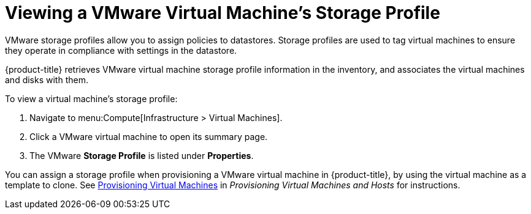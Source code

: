 [[viewing_vmware_storage_profiles]]
= Viewing a VMware Virtual Machine's Storage Profile

VMware storage profiles allow you to assign policies to datastores. Storage profiles are used to tag virtual machines to ensure they operate in compliance with settings in the datastore.

{product-title} retrieves VMware virtual machine storage profile information in the inventory, and associates the virtual machines and disks with them.

To view a virtual machine's storage profile:

. Navigate to menu:Compute[Infrastructure > Virtual Machines].
. Click a VMware virtual machine to open its summary page.
. The VMware *Storage Profile* is listed under *Properties*.

You can assign a storage profile when provisioning a VMware virtual machine in {product-title}, by using the virtual machine as a template to clone. See https://access.redhat.com/documentation/en/red-hat-cloudforms/4.7/single/provisioning-virtual-machines-and-hosts/#provisioning-virtual-machines[Provisioning Virtual Machines] in _Provisioning Virtual Machines and Hosts_ for instructions.








